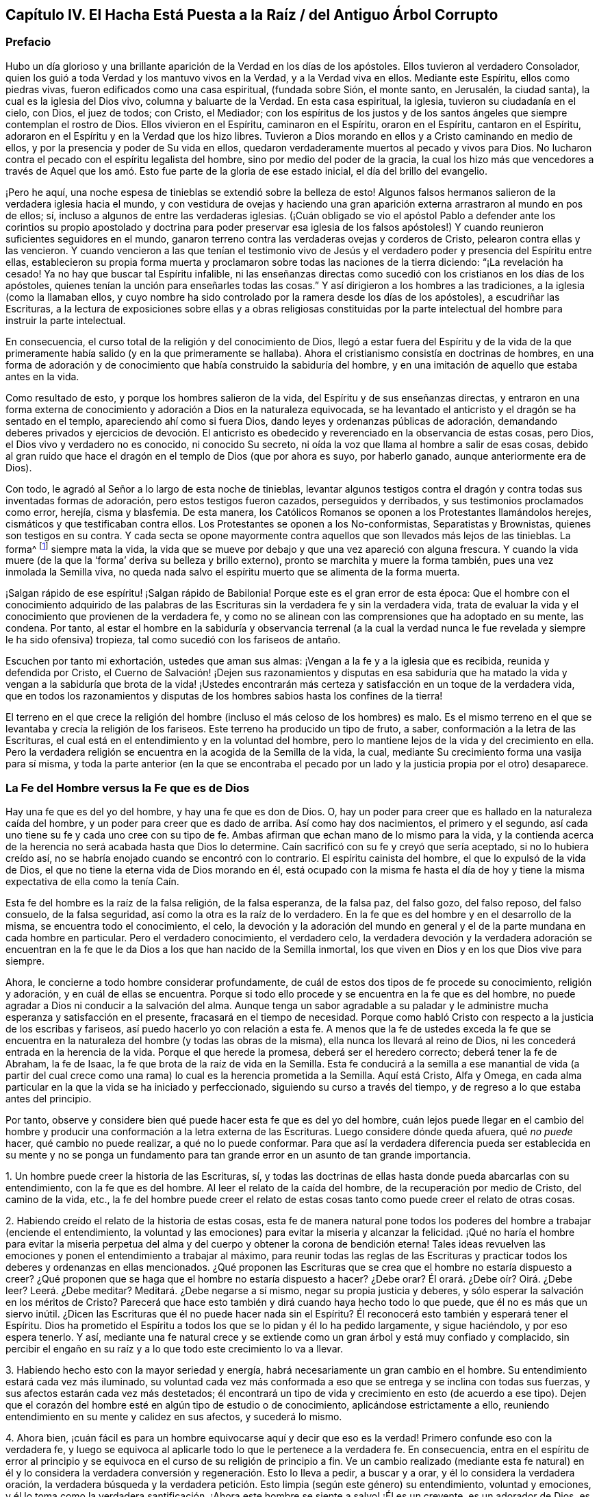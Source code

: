 == Capítulo IV. El Hacha Está Puesta a la Raíz / del Antiguo Árbol Corrupto

=== Prefacio

Hubo un día glorioso y una brillante aparición de la Verdad en los días de los apóstoles.
Ellos tuvieron al verdadero Consolador,
quien los guió a toda Verdad y los mantuvo vivos en la Verdad,
y a la Verdad viva en ellos.
Mediante este Espíritu, ellos como piedras vivas,
fueron edificados como una casa espiritual, (fundada sobre Sión, el monte santo,
en Jerusalén, la ciudad santa), la cual es la iglesia del Dios vivo,
columna y baluarte de la Verdad.
En esta casa espiritual, la iglesia, tuvieron su ciudadanía en el cielo, con Dios,
el juez de todos; con Cristo, el Mediador;
con los espíritus de los justos y de los santos ángeles
que siempre contemplan el rostro de Dios.
Ellos vivieron en el Espíritu, caminaron en el Espíritu, oraron en el Espíritu,
cantaron en el Espíritu, adoraron en el Espíritu y en la Verdad que los hizo libres.
Tuvieron a Dios morando en ellos y a Cristo caminando en medio de ellos,
y por la presencia y poder de Su vida en ellos,
quedaron verdaderamente muertos al pecado y vivos para Dios.
No lucharon contra el pecado con el espíritu legalista del hombre,
sino por medio del poder de la gracia,
la cual los hizo más que vencedores a través de Aquel que
los amó. Esto fue parte de la gloria de ese estado inicial,
el día del brillo del evangelio.

¡Pero he aquí, una noche espesa de tinieblas se extendió sobre la belleza de esto!
Algunos falsos hermanos salieron de la verdadera iglesia hacia el mundo,
y con vestidura de ovejas y haciendo una gran aparición
externa arrastraron al mundo en pos de ellos;
sí, incluso a algunos de entre las verdaderas iglesias.
(¡Cuán obligado se vio el apóstol Pablo a defender ante los corintios
su propio apostolado y doctrina para poder preservar esa iglesia de los
falsos apóstoles!) Y cuando reunieron suficientes seguidores en el mundo,
ganaron terreno contra las verdaderas ovejas y corderos de Cristo,
pelearon contra ellas y las vencieron.
Y cuando vencieron a las que tenían el testimonio vivo de Jesús
y el verdadero poder y presencia del Espíritu entre ellas,
establecieron su propia forma muerta y proclamaron
sobre todas las naciones de la tierra diciendo:
"`¡La revelación ha cesado!
Ya no hay que buscar tal Espíritu infalible,
ni las enseñanzas directas como sucedió con los cristianos en los días de los apóstoles,
quienes tenían la unción para enseñarles todas las cosas.`"
Y así dirigieron a los hombres a las tradiciones, a la iglesia (como la llamaban ellos,
y cuyo nombre ha sido controlado por la ramera desde los días de los apóstoles),
a escudriñar las Escrituras,
a la lectura de exposiciones sobre ellas y a obras religiosas constituidas
por la parte intelectual del hombre para instruir la parte intelectual.

En consecuencia, el curso total de la religión y del conocimiento de Dios,
llegó a estar fuera del Espíritu y de la vida de la que
primeramente había salido (y en la que primeramente se hallaba).
Ahora el cristianismo consistía en doctrinas de hombres,
en una forma de adoración y de conocimiento que había construido la sabiduría del hombre,
y en una imitación de aquello que estaba antes en la vida.

Como resultado de esto, y porque los hombres salieron de la vida,
del Espíritu y de sus enseñanzas directas,
y entraron en una forma externa de conocimiento y
adoración a Dios en la naturaleza equivocada,
se ha levantado el anticristo y el dragón se ha sentado en el templo,
apareciendo ahí como si fuera Dios, dando leyes y ordenanzas públicas de adoración,
demandando deberes privados y ejercicios de devoción. El anticristo
es obedecido y reverenciado en la observancia de estas cosas,
pero Dios, el Dios vivo y verdadero no es conocido, ni conocido Su secreto,
ni oída la voz que llama al hombre a salir de esas cosas,
debido al gran ruido que hace el dragón en el templo de Dios (que por ahora es suyo,
por haberlo ganado, aunque anteriormente era de Dios).

Con todo, le agradó al Señor a lo largo de esta noche de tinieblas,
levantar algunos testigos contra el dragón y contra todas sus inventadas formas de adoración,
pero estos testigos fueron cazados, perseguidos y derribados,
y sus testimonios proclamados como error, herejía, cisma y blasfemia.
De esta manera, los Católicos Romanos se oponen a los Protestantes llamándolos herejes,
cismáticos y que testificaban contra ellos.
Los Protestantes se oponen a los No-conformistas, Separatistas y Brownistas,
quienes son testigos en su contra.
Y cada secta se opone mayormente contra aquellos que son llevados más lejos de las tinieblas.
La forma^
footnote:[Penington a menudo usa la palabra __forma__ para hablar de alguna expresión,
ceremonia, estructura o sistema físico o externo usado en la religión.]
siempre mata la vida,
la vida que se mueve por debajo y que una vez apareció con alguna frescura.
Y cuando la vida muere (de la que la '`forma`' deriva su belleza y brillo externo),
pronto se marchita y muere la forma también, pues una vez inmolada la Semilla viva,
no queda nada salvo el espíritu muerto que se alimenta de la forma muerta.

¡Salgan rápido de ese espíritu! ¡Salgan rápido de Babilonia!
Porque este es el gran error de esta época:
Que el hombre con el conocimiento adquirido de las palabras de
las Escrituras sin la verdadera fe y sin la verdadera vida,
trata de evaluar la vida y el conocimiento que provienen de la verdadera fe,
y como no se alinean con las comprensiones que ha adoptado en su mente, las condena.
Por tanto,
al estar el hombre en la sabiduría y observancia terrenal (a la cual la
verdad nunca le fue revelada y siempre le ha sido ofensiva) tropieza,
tal como sucedió con los fariseos de antaño.

Escuchen por tanto mi exhortación, ustedes que aman sus almas:
¡Vengan a la fe y a la iglesia que es recibida, reunida y defendida por Cristo,
el Cuerno de Salvación! ¡Dejen sus razonamientos y disputas en esa sabiduría
que ha matado la vida y vengan a la sabiduría que brota de la vida! ¡Ustedes
encontrarán más certeza y satisfacción en un toque de la verdadera vida,
que en todos los razonamientos y disputas de los
hombres sabios hasta los confines de la tierra!

El terreno en el que crece la religión del hombre
(incluso el más celoso de los hombres) es malo.
Es el mismo terreno en el que se levantaba y crecía la religión de los fariseos.
Este terreno ha producido un tipo de fruto, a saber,
conformación a la letra de las Escrituras,
el cual está en el entendimiento y en la voluntad del hombre,
pero lo mantiene lejos de la vida y del crecimiento en ella.
Pero la verdadera religión se encuentra en la acogida de la Semilla de la vida, la cual,
mediante Su crecimiento forma una vasija para sí misma,
y toda la parte anterior (en la que se encontraba el pecado por
un lado y la justicia propia por el otro) desaparece.

=== La Fe del Hombre versus la Fe que es de Dios

Hay una fe que es del yo del hombre, y hay una fe que es don de Dios.
O, hay un poder para creer que es hallado en la naturaleza caída del hombre,
y un poder para creer que es dado de arriba.
Así como hay dos nacimientos, el primero y el segundo,
así cada uno tiene su fe y cada uno cree con su tipo de fe.
Ambas afirman que echan mano de lo mismo para la vida,
y la contienda acerca de la herencia no será acabada hasta que Dios lo determine.
Caín sacrificó con su fe y creyó que sería aceptado, si no lo hubiera creído así,
no se habría enojado cuando se encontró con lo contrario.
El espíritu cainista del hombre, el que lo expulsó de la vida de Dios,
el que no tiene la eterna vida de Dios morando en él,
está ocupado con la misma fe hasta el día de hoy y tiene
la misma expectativa de ella como la tenía Caín.

Esta fe del hombre es la raíz de la falsa religión, de la falsa esperanza,
de la falsa paz, del falso gozo, del falso reposo, del falso consuelo,
de la falsa seguridad, así como la otra es la raíz de lo verdadero.
En la fe que es del hombre y en el desarrollo de la misma,
se encuentra todo el conocimiento, el celo,
la devoción y la adoración del mundo en general y
el de la parte mundana en cada hombre en particular.
Pero el verdadero conocimiento, el verdadero celo,
la verdadera devoción y la verdadera adoración se encuentran en
la fe que le da Dios a los que han nacido de la Semilla inmortal,
los que viven en Dios y en los que Dios vive para siempre.

Ahora, le concierne a todo hombre considerar profundamente,
de cuál de estos dos tipos de fe procede su conocimiento, religión y adoración,
y en cuál de ellas se encuentra.
Porque si todo ello procede y se encuentra en la fe que es del hombre,
no puede agradar a Dios ni conducir a la salvación del alma.
Aunque tenga un sabor agradable a su paladar y le
administre mucha esperanza y satisfacción en el presente,
fracasará en el tiempo de necesidad.
Porque como habló Cristo con respecto a la justicia de los escribas y fariseos,
así puedo hacerlo yo con relación a esta fe.
A menos que la fe de ustedes exceda la fe que se encuentra
en la naturaleza del hombre (y todas las obras de la misma),
ella nunca los llevará al reino de Dios,
ni les concederá entrada en la herencia de la vida.
Porque el que herede la promesa, deberá ser el heredero correcto;
deberá tener la fe de Abraham, la fe de Isaac,
la fe que brota de la raíz de vida en la Semilla.
Esta fe conducirá a la semilla a ese manantial de vida (a partir del cual
crece como una rama) lo cual es la herencia prometida a la Semilla.
Aquí está Cristo, Alfa y Omega,
en cada alma particular en la que la vida se ha iniciado y perfeccionado,
siguiendo su curso a través del tiempo,
y de regreso a lo que estaba antes del principio.

Por tanto, observe y considere bien qué puede hacer esta fe que es del yo del hombre,
cuán lejos puede llegar en el cambio del hombre y producir
una conformación a la letra externa de las Escrituras.
Luego considere dónde queda afuera, qué _no puede_ hacer, qué cambio no puede realizar,
a qué no lo puede conformar.
Para que así la verdadera diferencia pueda ser establecida en su mente y no se
ponga un fundamento para tan grande error en un asunto de tan grande importancia.

[.numbered]
1+++.+++ Un hombre puede creer la historia de las Escrituras, sí,
y todas las doctrinas de ellas hasta donde pueda abarcarlas con su entendimiento,
con la fe que es del hombre.
Al leer el relato de la caída del hombre, de la recuperación por medio de Cristo,
del camino de la vida, etc.,
la fe del hombre puede creer el relato de estas cosas
tanto como puede creer el relato de otras cosas.

[.numbered]
2+++.+++ Habiendo creído el relato de la historia de estas cosas,
esta fe de manera natural pone todos los poderes
del hombre a trabajar (enciende el entendimiento,
la voluntad y las emociones) para evitar la miseria y alcanzar la felicidad.
¡Qué no haría el hombre para evitar la miseria perpetua
del alma y del cuerpo y obtener la corona de bendición eterna!
Tales ideas revuelven las emociones y ponen el entendimiento a trabajar al máximo,
para reunir todas las reglas de las Escrituras y practicar
todos los deberes y ordenanzas en ellas mencionados.
¿Qué proponen las Escrituras que se crea que el hombre no estaría dispuesto a creer?
¿Qué proponen que se haga que el hombre no estaría dispuesto a hacer?
¿Debe orar?
Él orará. ¿Debe oír? Oirá. ¿Debe leer?
Leerá. ¿Debe meditar?
Meditará. ¿Debe negarse a sí mismo, negar su propia justicia y deberes,
y sólo esperar la salvación en los méritos de Cristo?
Parecerá que hace esto también y dirá cuando haya hecho todo lo que puede,
que él no es más que un siervo inútil.
¿Dicen las Escrituras que él no puede hacer nada sin el Espíritu?
Él reconocerá esto también y esperará tener el Espíritu.
Dios ha prometido el Espíritu a todos los que se lo pidan y él lo ha pedido largamente,
y sigue haciéndolo, y por eso espera tenerlo.
Y así,
mediante una fe natural crece y se extiende como
un gran árbol y está muy confiado y complacido,
sin percibir el engaño en su raíz y a lo que todo este crecimiento lo va a llevar.

[.numbered]
3+++.+++ Habiendo hecho esto con la mayor seriedad y energía,
habrá necesariamente un gran cambio en el hombre.
Su entendimiento estará cada vez más iluminado,
su voluntad cada vez más conformada a eso que se
entrega y se inclina con todas sus fuerzas,
y sus afectos estarán cada vez más destetados;
él encontrará un tipo de vida y crecimiento en esto (de acuerdo a ese tipo).
Dejen que el corazón del hombre esté en algún tipo de estudio o de conocimiento,
aplicándose estrictamente a ello,
reuniendo entendimiento en su mente y calidez en sus afectos, y sucederá lo mismo.

[.numbered]
4+++.+++ Ahora bien,
¡cuán fácil es para un hombre equivocarse aquí y decir que eso es la verdad!
Primero confunde eso con la verdadera fe,
y luego se equivoca al aplicarle todo lo que le pertenece a la verdadera fe.
En consecuencia,
entra en el espíritu de error al principio y se equivoca
en el curso de su religión de principio a fin.
Ve un cambio realizado (mediante esta fe natural) en él y lo considera
la verdadera conversión y regeneración. Esto lo lleva a pedir,
a buscar y a orar, y él lo considera la verdadera oración,
la verdadera búsqueda y la verdadera petición. Esto limpia (según este género) su entendimiento,
voluntad y emociones,
y él lo toma como la verdadera santificación. ¡Ahora
este hombre se siente a salvo! ¡Él es un creyente,
es un adorador de Dios, es un cristiano, es un observador de los mandamientos de Cristo.
Cuando venga el azote abrumador no lo tocará, y los juicios,
plagas y amenazas en las Escrituras no tienen que ver con él, sino con los incrédulos!

No obstante,
el crecimiento de esta fe y la propagación de la misma en todo su conocimiento,
celo y devoción no ha cambiado la naturaleza de aquello en todo este tiempo.
Permanece siendo la misma que era al principio, es decir,
_sigue siendo el poder de la naturaleza del primer nacimiento._
Todos estos frutos no son más que los frutos de la primera naturaleza,
la cual continúa viva por debajo de todo.
Nada de lo que se encuentra en esta falsa fe puede matar la semilla de la que crece,
más bien la alimenta y la engorda para el sacrificio.

Hasta aquí puede llegar la fe del hombre,
pero entonces hay algo que queda excluido desde el mismo principio.
Hay algo que esta fe no puede recibir, no puede creer, o un lugar donde no puede entrar.
¿Qué es?
La vida, el poder, la realidad interior.
A pesar de que parece tener concordancia con las Escrituras de acuerdo a la letra,
no tiene concordancia con una sola escritura de acuerdo a la vida,
pues su naturaleza está excluida de la naturaleza de las cosas ahí descritas.

Por ejemplo: Puede tener un conocimiento literal de Cristo,
de acuerdo a la manera en que las Escrituras hablan de Él; su nacimiento, su predicación,
sus milagros, su muerte, resurrección, ascensión, intercesión. Sí,
pero no conoce la realidad de la que hablan.
La naturaleza de Cristo está oculta para ese ojo.
Por tanto,
puede que tenga un conocimiento literal de la sangre de Cristo y de la justificación,
pero no puede experimentar la verdadera vida de la sangre;
sólo puede hablar de ella de acuerdo a lo que lee en las Escrituras.
Puede que tenga un conocimiento literal de la santificación,
pero no puede recibir en sí misma lo que verdaderamente santifica.
Así es para la redención, la paz, el gozo, la esperanza, el amor, etc.
Puede que esta fe llegue hasta la parte externa de estas cosas,
pero se queda afuera de la parte interna, de la vida, del espíritu de ellas.
No puede tocarlas o acercarse,
ni tampoco puede ser testigo del cambio que se siente y se conoce ahí.

Esta es la gran discordia en el mundo entre estos dos nacimientos:
Uno contiende por su conocimiento en la letra,
el otro contiende por su conocimiento en la vida.
Uno establece su fe a partir de la parte natural, llamándola espiritual; el otro,
el que ha sentido el juicio de Dios sobre la fe del hombre
(y de ese modo ha llegado a conocer la diferencia),
establece la fe del verdadero heredero,
cuya fe tiene una fuente diferente y un crecimiento diferente al del otro.
La fe que proviene de Dios será recibida en la tierra y en el reino de la vida.
La otra será puesta en evidencia como la fe que proviene del nacimiento
de la esclava y será echada con su madre para que busque pan en otro lugar,
pues la simiente de la esclava no comparte la herencia de Isaac,
la semilla de la promesa.

[.discourse-part]
Pregunta: ¿Qué es entonces esta fe que es don de Dios?
¿En qué es distinta de la fe que es del hombre?

[.discourse-part]
Respuesta:
Es ese poder de creer que brota de la Semilla de vida eterna y leuda el corazón,
no con conceptos de conocimiento, sino con el poder de la vida.
En contraste,
la fe que es del hombre sale de la naturaleza del hombre
mediante consideraciones que afectan la parte natural,
y es mantenida viva mediante ejercicios naturales como leer, oír, orar, estudiar,
meditar, etc.
Pero la fe que proviene de Dios brota de una Semilla de vida dada,
crece en la vida de dicha Semilla y sólo se alimenta de la carne y de la sangre de Cristo.
Esta fe, de primera entrada, golpea la parte muerta en donde creció la otra fe,
y mediante Su crecimiento,
perfecciona esa muerte y levanta una vida que es de otra naturaleza,
una que nunca entró en el corazón del hombre para concebir.
Por la muerte de esa parte en nosotros llegamos a
conocer y a disfrutar la verdadera vida,
y por la vida que hemos recibido,
llegamos a ver que lo que los otros hombres llaman vida (la que nosotros
mismos anteriormente éramos propensos a llamar vida) no es sino muerte.
De este verdadero conocimiento le damos al mundo
un verdadero testimonio de lo que hemos visto y sentido;
pero ningún hombre recibe nuestro testimonio.

Nos duele en el corazón ver que los hombres establecen
lo que perece como el camino a la vida.
Con tierno amor les advertimos de la fosa a la que por lo general corren rápidamente,
aunque nos paguen con odio por nuestra buena voluntad y se conviertan
en acérrimos enemigos nuestros porque les decimos la verdad.

Ahora bien, no sean ariscos ni se enojen,
lean humildemente la siguiente parábola y se abrirá para vida.
La parábola dice simplemente así:
El que vendió la primogenitura luego la busca con lágrimas y gran dolor,
pero nunca la recuperará. Pero está el que yace muerto, el que tiene la promesa,
el que no se mueve hasta que se levanta por el poder de la vida del Padre,
luego lucha con el Padre, prevalece y obtiene la bendición de Él. Por tanto,
conozcan la parte en ustedes que se levanta primero, la que está muy ocupada en querer,
correr y hacer mucho ruido acerca de deberes y ordenanzas,
la que mantiene abajo la vida que ha asesinado.
Conozcan también la Semilla de vida, la heredera,
la que yace por debajo de todo eso y que tiene que
permanecer muerta mientras la primera parte vive.
Sin embargo,
si alguna vez escuchan la voz del Hijo de Dios esa Semilla vivirá
y la otra morirá. ¡Feliz será para siempre el que conozca esto!
Pero de miseria será la porción del que no pueda ser testigo de
una transformación profunda por el omnipotente poder del Dios vivo,
y solo haya pintado la vieja naturaleza y el sepulcro.
Miseria será la herencia de aquellos que nunca conocieron
la vieja vasija rota y una nueva formada,
la única que es capaz de recibir y retener el vino nuevo del reino.
Porque la otra vasija, al igual que los fariseos,
sólo puede recibir palabras acerca del reino escritas en el arcaísmo de la letra.

[.centered]
=== Algunas Afirmaciones con Respecto a la Fe, su Naturaleza, su Crecimiento y su Recibimiento de Cristo.

[.alt]
==== Afirmación I

Que la verdadera fe (la fe del evangelio, la fe del elegido,
la fe que salva al pecador del pecado y lo hace más que vencedor sobre el pecado
y el poder de las tinieblas) es la creencia en la naturaleza de Dios,
la cual da entrada, asegura, y hace que se permanezca en dicha naturaleza.

La incredulidad entra en la muerte y permanece en la muerte,
pero la fe injerta en la vid, participa de la naturaleza de la vid,
succiona el jugo de la vida de la vid.
Nada se puede hacer sino por la fe en la naturaleza,
y nada puede creer en la naturaleza sino eso que es uno con ella.
Así entonces, la fe no es creer la historia de las Escrituras,
creer y aplicar las promesas,
o creer que Cristo murió por los pecadores en general o por mí en particular;
todo eso puede ser hecho mediante la naturaleza incrédula (como se vio en los judíos).

[.alt]
==== Afirmación II

Que la verdadera fe brota del verdadero conocimiento de la naturaleza de Dios en Cristo.
No puede creer en la naturaleza de Dios aquel a quien
la naturaleza de Dios no le haya sido revelada primero.
Si un hombre escudriñara las Escrituras todos los días,
oyera todo lo que pueda ser dicho por los hombres con respecto a Dios, a Cristo, la fe,
la justificación, etc.,
fuera capaz de disputar acerca de eso y creyera que
puede probar sus argumentos contra todo el mundo,
y aún así no ha recibido el verdadero conocimiento de esas cosas,
toda su aparente fe en ellas no puede ser verdadera.

[.alt]
==== Afirmación III

Que sólo se puede tener verdadero conocimiento por
la directa revelación de Cristo en el alma.
Ningún hombre conoce al Padre sino el Hijo, y aquel a quien el Hijo se lo revele.
Los muertos oirán la voz del Hijo de Dios y los que
oyen vivirán. Un alma muerta no se levanta a vida,
sino por la directa voz de Cristo.
La predicación externa, la lectura de las Escrituras, etc.,
pueden dirigir y alentar a los hombres a prestar atención y a esperar la voz,
pero sólo la voz directa de Cristo en el alma puede vivificarla para Dios.
Hasta que la luz de la vida de Cristo brille directamente en el corazón,
el verdadero conocimiento no será dado.
(2 Cor.
4:6)

Por lo tanto, los que nunca han oído la voz directa de Cristo en el alma,
todavía están muertos en sus pecados y no han recibido aún el conocimiento vivo y verdadero;
en su lugar,
han recibido un conocimiento muerto y literal que
le da un brillo falso a las cosas en la parte muerta.
Es cierto, el uso apropiado de todos los medios es llevar al alma a la voz,
vida y poder directo, pero hasta que eso sea hecho, hasta que el alma llegue a eso,
a oír eso, a sentir eso, a ser arraigada en eso,
nada de lo hecho permanecerá. Pero el que conoce a Dios entra directamente en Su presencia,
y el que vive en Dios cada día, vive directamente en la vida.
La verdadera fe conduce a esto,
le da al alma tal toque y sabor de esto en un primer momento,
que hace que la vida sin ello sea imposible de satisfacer.

De esta manera Cristo excluyó a los judíos con todo su celo y conocimiento.
"`Pero ustedes no han oído jamás Su voz ni han visto Su apariencia.
Y Su palabra no la tienen morando en ustedes`" (Juan 5:37-38). Hay un oír la voz verdadero,
un ver la apariencia verdadero y un tener la palabra de Dios morando
en el corazón verdadero que mantiene al alma viva,
que la mantiene viviendo en la vida.
La voz da vida,
ver la apariencia diariamente conforma a la imagen
(la cual es contemplada por el ojo de vida),
y la palabra morando en el corazón nutre y alimenta al alma viva con el pan puro de vida.
Pero los judíos no conocían esto, sino que exaltaban sus días de reposo,
la ley de Moisés, las ordenanzas de Moisés, el templo de Dios,
la adoración a Dios establecida, y sin embargo,
estaban excluidos de la cosa misma a la que todas estas cosas apuntaban.
De la misma manera,
muchos fervorosos en estos días que no han llegado
a esto (como tampoco lo hicieron los judíos),
sino que siguen pegados a la letra del evangelio (como los
judíos estaban pegados a la letra de la ley),
tropiezan en la presente dispensación de vida y no pueden hacer otra cosa.

[.alt]
==== Afirmación IV

Que la revelación directa de Cristo de la naturaleza
de Su Padre es para los niños. No es para el sabio,
no es para el fervoroso, no es para el estudioso, no es para el devoto,
no es para el rico en conocimiento externo de las Escrituras, sino para el débil, tonto,
pobre y humilde de corazón. El hombre no recibe estas revelaciones por medio del estudio,
de la lectura, '`porque quiere o porque corre`',
sino al ser formado en la voluntad de la vida,
al ser engendrado por la voluntad del Padre, al nacer en esa voluntad,
al permanecer quieto en esa voluntad y crecer en dicha voluntad.
Aquí el niño recibe la sabiduría que es de arriba y diariamente
aprende la cruz que crucifica la otra sabiduría y la otra voluntad,
a las cuales les encanta alimentarse en la parte
sombría y robusta del conocimiento sin la vida.

Por lo tanto, si ustedes alguna vez desean recibir de Cristo ese conocimiento,
deben llegar a discernir el ojo en ustedes que debe ser cegado,
el ojo al que Cristo jamás le revelará al Padre.

El verdadero conocimiento es derramado únicamente en la nueva vasija.
El alma viva es la única vasija que recibe el conocimiento
vivo del Dios vivo desde Cristo la vida.
La vieja naturaleza,
el viejo entendimiento es para muerte y destrucción. A la sabiduría de la carne,
aunque pintada para parecer sabiduría espiritual,
no se le debe mostrar ninguna compasión; todo lo contrario,
dicha sabiduría con todo su celo, crecimiento y progreso en la religión debe perecer.
Todo el conocimiento que los hombres han reunido de las Escrituras en esa parte muerta,
de nada les aprovechará, sólo para estorbarlos.
Cada edificación que la lepra del pecado ha cubierto debe ser derribada.

[.alt]
==== Afirmación V

Que esta fe (la que brota del verdadero conocimiento) es don de Dios,
y no es el poder de creer que se encuentra en la naturaleza del hombre.
Es de otra naturaleza, es de la naturaleza del Dador.
Cuando el hombre es llamado a creer,
no es llamado a producir esa fe con la que cree otras cosas,
sino a recibir y a ejercitar el don de fe, el cual es de arriba.
Eso que debe ser creído es espiritual y debe ser espiritual lo que cree en ello.
El hombre con todos los poderes de su naturaleza está excluido.
Déjelo creer, leer, orar, oír y ejercitarse en eso que llama deberes y ordenanzas,
y todo se afirmará en la parte equivocada del hombre,
sólo alimentará la parte equivocada,
y dicha parte con toda su comida y nutrición quedará corta de la vida.

Por lo tanto,
la verdadera entrada a la vida es la experiencia del poder que
mata la capacidad y propensión natural del hombre a creer,
para que así el don de la verdadera fe pueda ser recibido.
Pues no hay resurrección y vida de lo segundo,
sin la muerte de lo primero con todas sus facultades y poderes naturales.

[.alt]
==== Afirmación VI

Que sólo por esta fe que es don de arriba (no la fe que crece en
el jardín de la vieja naturaleza y se alimenta del arcaísmo de
la letra y no de la novedad del Espíritu) es recibido Cristo.
Porque Cristo sólo puede ser recibido por la fe que viene de Él,
y esa fe que viene de Él no puede hacer otra cosa más que recibirlo.

La fe del hombre rechaza a Cristo, aunque reciba un conocimiento literal de Él,
de lo que oye de los hombres o lee en las Escrituras
con respecto a Él. No puede ser de otra manera,
pues la fe del hombre al no ser de la naturaleza de Él, no puede sino rechazarlo.
Pero la fe que es dada por Dios, que es de arriba,
al ser de la misma vida y naturaleza de Cristo,
no puede rechazar el origen de su propia vida, y lo recibe inmediatamente.
No hay distancia de tiempo; tan pronto es recibida la fe,
es recibido Cristo y el alma es unida a Él en la fe.
Así como la incredulidad lo rechaza inmediatamente,
la fe lo deja entrar inmediatamente y centra el alma en Él,
el alma inmortal siente la virtud inmortal y se regocija
en la fuente verdadera de su propia naturaleza inmortal.

Pero la fe del hombre nunca llega a esto, nunca recibe a Cristo,
sólo recibe una descripción de las cosas concernientes a Él,
y a esta fe que se afirma en la letra^
footnote:[Siempre que Penington habla de __la letra,__ hace referencia
a las palabras literales de las Escrituras que testifican (y que
sólo pueden testificar) de la verdadera sustancia espiritual.
Ver Romanos 2:29; 7:6; 2 Corintios 3:6.]
se le opone la fe que se afirma en la vida.
Aquí está el espíritu del anticristo; aquí está el misterio de iniquidad,
cambiando de una forma a otra.
Porque el anticristo no niega directamente a Cristo, ni niega la letra,
más bien aplaude a Cristo y elogia la letra,
pero de manera tal que estos alimenten la fe de su propia
naturaleza y mantengan la esperanza allí. En consecuencia,
el espíritu del hombre se une con lo que alimenta su propia naturaleza,
con lo que las interpretaciones de su propio entendimiento reúnen de las Escrituras,
y así puede venerar a Cristo y decir que espera ser salvo por Él,
aun cuando el espíritu de enemistad contra la naturaleza de Cristo se
aloje en su corazón. Ese es el anticristo donde quiera que se encuentre,
y esa es su fe; grande es su conocimiento y muchos sus disfraces.
Sin embargo, el Señor lo está buscando, Él lo desvestirá y hará aparecer su desnudez.

[.alt]
==== Afirmación VII

Que Cristo es recibido como un grano de mostaza y que todos los ojos,
salvo el ojo de la verdadera fe, lo desprecian.
Él es la piedra que la sabiduría de los edificadores ha rechazado en todas las edades.
Ellos buscan un Mesías glorioso, pero no lo conocen en Su humillación,
no lo conocen en la semilla pequeña,
a partir de la cual Él tiene que crecer en Su gloria.
Y así, al perderlo por completo,
construyen las cosas que tienen que ver con Él a partir
de sus elevadas imaginaciones en la altivez de la mente.

Cuando Dios envió a Cristo en la carne,
no había majestad ni belleza en Él. Como resultado,
los judíos cuya esperanza y expectativa estaba en eso,
no vieron belleza ni atractivo en Él. Así es hoy.
Cuando Dios viene a ofrecerse a los que afirman tener sus esperanzas en Él,
no ven belleza en Él y lo rechazan todos los días. "`¿Qué?,`" dicen,
"`¿esta cosita pequeña como una semilla de mostaza es el
glorioso Cristo del que las Escrituras han hablado tanto?
Porque nosotros conocemos Su origen (su padre, madre y parientes están con nosotros),
lo encontramos en nuestra propia naturaleza.`"
Entonces, al igual que los judíos de la antigüedad,
hacen un gran ruido acerca de Cristo pero Lo rechazan
porque carecen del verdadero ojo de la fe.
Porque si tuvieran ese ojo,
verían la virtud en la semillita y la recibirían en sus corazones en Su humillación,
donde diariamente llama a la puerta para entrar.
No estarían contentos hasta que esta semilla de mostaza
creciera y se hiciera un árbol grande y glorioso.
Pero a falta de dicho ojo Lo mantienen fuera y dejan entrar al asesino pintado,^
footnote:[Penington y sus contemporáneos con frecuencia usan la palabra __pintar__ o __pintado,__
para referirse a la cubierta falsa o al embellecimiento
exterior de algo que es corrupto y carnal debajo.]
el que habita en ellos y se cubre con conocimiento, celo, fe, esperanza, etc.,
en la vieja naturaleza, en la vasija vieja, en el antiguo entendimiento.
Ellos hablan bien de Dios y de Cristo, mientras el espíritu maligno tiene sus corazones,
mora allí y produce su propio fruto viejo y maligno
bajo la apariencia de devoción y santidad.

¡Oigan ahora, ustedes, los que son sabios en la letra pero extraños para la vida!
Hay una aparición de Cristo en el corazón con dos caras.
Una aparición de Él como siervo para obedecer la ley,
para cumplir la voluntad del Padre en el cuerpo que el Padre le preparó,
y otra aparición de Él en gloria, para reinar en la vida y poder del Padre.
El que no conoce la primera en su corazón jamás conocerá
la segunda ahí. El que no las conoce internamente,
jamás conocerá una venida externa y visible para su consuelo.
Porque si Cristo debe venir externamente para reinar (como muchos esperan),
que conste que Él no reinará en un corazón al que
no haya entrado primero y lo haya sometido a Él;
lo cual sólo puede ser hecho mediante Su aparición ahí,
primero como Siervo y luego como Rey.

Pero, ¿en qué estado están los llamados cristianos ahora,
los que no conocen Al único en ellos que es capaz de servirle a Dios?
¡Se están esforzando y luchando en la naturaleza en la que el pecado
tiene poder (la cual no puede vencer por no estar unida a la vida),
son ajenos a dicha vida y al poder en que son vencedores!
Por lo tanto, consideren todos en la profundidad de sus corazones,
porque lo siguiente es infaliblemente cierto:
Los que nunca han recibido la Semilla de vida en sus corazones,
nunca han recibido a Cristo.

[.alt]
==== Afirmación VIII

Que esta Semilla al ser recibida en el interior crece en su propia forma.
Ahí crece hasta ser el cuerpo que ha de servirle
al Señor. Así como una semilla echada en buena tierra,
o como la semilla del hombre o de la bestia sembrada en un vientre apropiado,
recibe forma y crece como una planta o como una criatura viva,
así es con la Semilla de Cristo en Su tierra.

Ahora bien, esta nueva criatura (o el Espíritu de vida en esta criatura,
el cual está en unión con ella), es la regla del cristiano.^
footnote:[La palabra __regla__ es usada para referirse a lo que gobierna,
rige o tiene autoridad en la vida del creyente.]
(Gal.
6:15-16; 1 Juan 2:27; Heb.
8:10, 12) Anteriormente fueron dadas reglas externas para el estado externo, es decir,
le fueron dadas reglas externas a los hombres bajo
la ley que no habían sido llevados a la vida,
pero que eran ejercitados bajo sombras y representaciones de la vida.
Pero el Hijo, quien mora en el interior, es la sustancia de todo,
es la vida y es uno con el Padre; no está atado a ninguna regla externa,
sino que vive y camina en la directa luz del Espíritu de Su propia vida.
El que tiene al Hijo tiene esta regla, el que no tiene esta regla no tiene al Hijo.
El que no tiene al Hijo no tiene la verdadera fe (la que lo recibe a Él inmediatamente),
por tanto, no es cristiano, sino que ha robado el nombre de cristiano de la letra,
pues no ha recibido nunca la naturaleza del Espíritu,
la única a la que le pertenece el nombre.

[.alt]
==== Afirmación IX

El que tiene a Cristo o la Semilla de vida eterna formada en él,
(Semilla en la que el Espíritu mora siempre, el mismo Espíritu que dio las Escrituras),
es el único capaz de entender las Escrituras que el Espíritu dio,
porque el Espíritu lo lleva al entendimiento de ellas.
Pero el que no ha recibido esa Semilla, que es como un grano de mostaza,
y por tanto no ha recibido a Cristo ni a Su Espíritu (sin importar lo que pueda fingir),
jamás podrá llegar al verdadero conocimiento de las Escrituras por medio de sus estudios,
humanidades, idiomas, lectura de comentaristas, conferencias e incluso experiencias,
pues tal hombre carece de la verdadera llave, la única que puede abrir.
Puede que tenga una gran colección de llaves equivocadas,
ninguna de las cuales puede abrir.
Él no tiene la llave del verdadero conocimiento, por tanto, queda fuera de él,
y sólo puede entrar al tipo de entendimiento que la llave equivocada puede abrir.

[.alt]
==== Afirmación X

El que ha recibido el nuevo pacto en su corazón,
con las leyes de la vida escritas ahí por el Espíritu de vida,
entiende que ese escrito vivo es su regla.
Las Escrituras testifican del lugar donde el pacto y la ley de vida están escritos,
y si deseamos leerlos debemos ir ahí. Debemos ir al lugar que las Escrituras nos señalan.
Debemos ir a Cristo el libro de vida y leer ahí con el ojo que Cristo da.

Las Escrituras están dispuestas a rendir su gloria a Cristo, Quien estaba antes de ellas,
está sobre ellas y estará después de ellas.
Pero hay un espíritu falso,
uno que se ha colocado a sí mismo en el conocimiento literal de las Escrituras
y formado imágenes y semejanzas de la verdad de ellas (y todo el mundo
va en pos de las imaginaciones de su propio corazón). Ahora bien,
todas esas imágenes y semejanzas caen cuando aparece Cristo la vida.
Ese espíritu falso afirma las Escrituras en forma de engaño,
justo como los judíos afirmaban a Moisés. Es un espíritu seductor que
levanta edificios y formas de conocimiento de la letra de las Escrituras,
y no llega a sentir, ni a unirse, ni a vivir en Cristo la vida.
A menos que ustedes lleguen a esa vida, la lectura que hagan de las Escrituras es vana,
y todas las reglas que han reunido para practicar y todo
consuelo sacado de las promesas terminará en vanidad.
No hay posibilidad de conocer o de recibir las Escrituras,
sino al sentir el toque real de la vida interior de ellas.
"`La sabiduría es justificada por sus hijos,`" pero lo que no ha
nacido de ella no puede justificar su vientre o nacimiento.

Los judíos, que eran un pueblo externo, habían recibido una regla externa,
una ley de mandamientos, estatutos,
juicios y ordenanzas propias al estado en que estaban.
Sin embargo, todo eso debía ser quitado y finalizado en aquello que representaban.
Entonces, puesto que Cristo la sustancia ha venido (Él,
que es el fin de todas estas sombras),
y puesto que el verdadero Judío ha sido resucitado inmediatamente en la vida,
tenemos ahora necesidad de que la vida sea directamente nuestra regla.
Para los que están bajo el evangelio, para los que han llegado a la sustancia,
para los que han sido engendrados y han nacido en la vida,
no puede haber otra regla proporcional a su estado además de Cristo la sustancia,
Cristo la vida.
Aquí sólo Él es la luz, el camino, la verdad, la regla.
Aquí el Espíritu es la regla, la nueva criatura es la regla, el nuevo pacto es la regla,
todo lo cual está en unidad; el que tiene uno de ellos los tiene todos,
y el que no tiene uno de ellos no tiene ninguno.

Por lo tanto,
instrucciones escritas sacadas de las Escrituras no pueden
ser la regla para el que es verdadero cristiano.
Sólo la medida de gracia, la medida de luz, la medida del Espíritu,
la medida del don recibido en el alma viva proveniente
de la fuente de vida es la regla de vida.
Sin embargo,
los cristianos en la degeneración han perdido esto y han tomado
palabras como regla (las cuales no fueron dadas con ese propósito).
Y así con deducciones de la mente terrenal alimentan la parte terrenal.
¿Qué puede ser alimentado por el conocimiento de los hombres
sobre las Escrituras sino el entendimiento terrenal?
¿No es la voluntad terrenal estimulada y los afectos terrenales enardecidos?
Cuando tales frutos son ofrecidos a Dios y rechazados (como con Caín),
el hombre terrenal se enoja al ver que Dios ha resucitado a Abel, al hermano menor,
quien ofrece el Cordero de Dios y le sirve al Dios vivo en su propio Espíritu
vivo y con la fe que viene de Él. La religión de Abel no se encuentra
en la parte en la que se encuentra la religión de los hombres,
se halla en la muerte de dicha parte y en la resurrección de otra parte,
en la parte de la que mana la vida.

=== Una Advertencia Necesaria

Oigan y consideren esto que está registrado en Apocalipsis 22:18-19:

[quote.scripture]
____
"`Si alguno añadiere a estas cosas,
Dios traerá sobre él las plagas que están escritas en este libro.
Y si alguno quitare de las palabras del libro de esta profecía,
Dios quitará su parte del libro de la vida,
y de la santa ciudad y de las cosas que están escritas en este libro.`"
____

Grandes son las plagas escritas en este libro,
incluido el derramamiento de la ira pura y eterna,
tormento de día y de noche en la presencia del Cordero, etc.
Grande es también la vida y la bienaventuranza que son prometidas
a los que pelean y vencen el misterio de la iniquidad.
Ahora,
enfrentar todas las plagas mencionadas aquí y perder todas las bienaventuranzas prometidas,
¿no sería un estado terriblemente triste?
El Señor dice que esto es lo que le acontecerá al que añada a las cosas
escritas ahí o quite de las palabras de esa profecía. Por lo tanto,
en el temor de aquel que ha dicho esto (y que con seguridad hará cumplir su promesa),
que todos escudriñen y consideren _quién es el añadidor y quien es el quitador._

Consideren ahora,
¿no es cierto que el que le da otro significado a cualquier escritura
además del significado verdadero y correcto de la misma,
es tanto añadidor como quitador?
El tal quita el sentido verdadero y le añade sentido que no es verdadero.
El Espíritu del Señor es el verdadero intérprete de las Escrituras, nunca añade ni quita,
pero el hombre sin ese Espíritu sólo puede adivinar, imaginar,
estudiar e inventar un significado y por eso siempre está añadiendo o quitando.
"`Este es el significado,`" dice uno.
"`Este es el significado,`" dice otro.
"`No, este es el significado,`" dice un tercero o un cuarto.
Otro, tal vez más ingenioso y educado declara que todos son correctos,
y otro más ingenioso aún,
dice que ninguno es correcto e inventa un significado diferente de todos los
demás. ¿No es esto clara muestra de que el que habla de esta manera carece del
Espíritu del Señor para abrir las Escrituras y manifestar el verdadero significado?
¿Acaso no está obrando en el misterio de las tinieblas?
Y sin embargo,
esta persona que está obrando con su propio espíritu oscuro en las tinieblas,
confesará con palabras que no hay entendimiento o verdadera
revelación de las Escrituras salvo por el Espíritu de Dios.
Si sólo el Espíritu es el verdadero intérprete de las Escrituras,
¿cómo se atreven ustedes a colocar su imaginación, fantasía,
razón o entendimiento sobre esta obra,
y adivinar sobre lo que el Espíritu no les ha mostrado?
¿No son hallados de esta manera añadiendo y quitando?

El que es añadidor, el que es quitador,
proclama contra el Espíritu del Señor. Él no puede evitar esto por el camino en que está,
pues habiendo juzgado primero su propia oscuridad como luz, en el siguiente lugar,
juzgará necesariamente la verdadera luz como oscuridad.
El que ha establecido el significado que inventó de cualquier escritura como verdadero,
necesariamente se opondrá al verdadero y lo llamará falso.
En consecuencia, por haber comenzado equivocado en su conocimiento de las Escrituras,
está comprometido a hacer uso de ellas contra el Señor y contra su propia alma.
Y sin embargo, piensa para sí, que hace uso correcto de ellas,
que le sirve al Señor y que no se opone a Su verdad,
que más bien se opone al error y a la herejía. Él
mismo es quien todo el tiempo ha estado en el error,
en la herejía y contra la verdad,
siendo un extraño para el Espíritu en cuya presencia y vida la verdad crece.

[.discourse-part]
Pregunta: Pero,
¿cómo podemos evitar añadirle a las cosas o quitar de las palabras de la profecía,
o de otras escrituras, para no toparnos con el peso de esta maldición,
o perder la bendición?

[.discourse-part]
Respuesta: 1. Esperen la llave del conocimiento, la cual es don gratuito de Dios.
No vayan con una llave falsa a las Escrituras de Verdad,
porque ella no las abrirá. El hombre se apresura a conocer el significado
de las Escrituras y a entrar en las cosas de Dios,
y así se salta la puerta con su propio entendimiento.
Como no tiene paciencia para esperar conocer la puerta,
ni para recibir la llave que abre y cierra la misma,
recoge muerte de las palabras que salieron de la vida.
Yo me atrevo a afirmar con toda seguridad,
que todos los que han andado por este camino sólo tienen un conocimiento muerto;
la muerte en ellos se alimenta de dicho conocimiento y la vida nunca se levanta.

Consideren el peso de este consejo:
No hay revelación de las Escrituras sino por la verdadera llave,
ni hay forma de llegar a la llave sino hasta que le plazca al Señor darla.
¡Qué debe hacerse entonces sino esperar,^
footnote:[Penington habla a menudo de esperar en el Señor. Este esperar,
tal como lo describe en varios otros documentos y cartas, no habla de un esperar pasivo,
refiriéndose principalmente al paso del tiempo.
Más bien es un esperar activo, un vuelco del corazón intencional y constante,
una búsqueda del Señor,
una permanencia en la medida de la luz de Cristo
que está obrando actualmente en el corazón.]
(en el silencio de la parte que está adelante y corriendo
al frente) hasta que la llave sea dada!

[.numbered]
2+++.+++ No corran en su propio entendimiento, ni en su propia voluntad,
buscando el significado de las Escrituras,
porque de esta manera ustedes alimentan con las Escrituras
lo que todas las palabras de vida intentan destruir.
Por el contrario, de la misma manera que esperan la llave al principio,
esperen continuamente la aparición y el movimiento del Usuario de la llave,
y Él cerrará sus entendimientos y sus voluntades constantemente,
y los dejará entrar a la vida tanto de las profecías como de las doctrinas.

[.numbered]
3+++.+++ No injerten ningún fruto del árbol de la vida en el árbol del conocimiento,
porque no crecerá ahí. Puede que crezca una apariencia o semejanza del verdadero fruto,
pero el fruto mismo no lo hará. En otras palabras,
no amontonen un tesoro de conocimiento en la parte intelectual que perece.
Más bien conozcan el verdadero almacén de las cosas de la vida,
que está en la vida misma, y en ese entendimiento que es formado, permanezcan y vivan.
No reserven maná para alimentarse de él en el viejo almacén,
(no sea que la parte carnal corra allí cuando el apetito carnal se despierte tras comida),
antes bien reciban todos los días el pan de la mano de la vida.

[.numbered]
4+++.+++ Hay un conocimiento de las cosas por el Espíritu
que revela las palabras que hablan de ellas,
o por profecías interiores y directas que provienen de la Palabra de vida en el corazón.
Este es un conocimiento excelente y no es encontrado en la parte terrenal del hombre.
Como es un conocimiento muy precioso y mucho más pleno y cierto que el otro,
y tiene la naturaleza y el poder directo de la vida en sí mismo,
es perfectamente capaz de preservar.
Por tanto,
no se contenten con las profecías reveladas o con los significados verdaderos
de las cosas (aunque este tipo de conocimiento es muy excelente y muy raro),
sino esperen experimentar la cosa misma de la que hablan
las palabras y ser unidos a ella por el Espíritu vivo,
entonces, tendrán el conocimiento que proviene de la naturaleza de la cosa misma.
Este es más profundo e interior que todo el conocimiento
que pueda tenerse de las palabras referentes a la cosa.

[.numbered]
5+++.+++ Cuando sientan esas cosas,
busquen la preservación de las mismas en la fuente de vida de ellas.
Dejen que la raíz los sostenga y sostenga todo el conocimiento que tienen,
junto con todo lo que les es concedido de Dios libremente.
Cuando se sientan leudados por la vida y se conviertan en una rama que crece de la vida,
aprenderán a permanecer en la vida y a mantener todo lo que les
es dado ahí. No tengan nada que puedan llamar propio nunca más;
perezcan para sí mimos y sean hallados en Él. Conozcan la tierra de los vivos,
en la que todas las cosas de la vida viven y no pueden vivir en ningún otro lugar.

Ahora bien, en todo esto hay estabilidad y seguridad.
Yo empiezo a aprender algo de Dios desde la primera
revelación que hace la verdadera llave;
empiezo a aprenderlo con certeza y a sentir seguridad y fundamento en ello.
Ahí empiezo a crecer.
Crezco en el verdadero aprendizaje y en el verdadero cimiento.
No tomo conocimiento de las Escrituras que provenga de mí mismo,
de mi propio entendimiento, de mi propio estudio,
de mi propia invención o de estudios de otros comentaristas,
sino de la mano divina de Dios.
¿Cómo puede torcer las Escrituras aquel que se mantiene con un solo objetivo
y no tiene deseo de ningún significado de ellas sino sólo del verdadero?
¿Cómo no va a entender el que espera recibir el verdadero significado,
no para alimentar la parte lujuriosa y de conocimiento en él,
sino para alimentar la vida con el verdadero significado?
Y cuando la vida no necesita del verdadero significado de las Escrituras,
la persona está contenta de tenerlas calladas y de estar sin ellas.
Digo, ¿cómo podría este hombre torcer las Escrituras?

Pero el hombre que ya ha recibido o inventado un significado,
va a las Escrituras y las dobla para conformarlas a ese significado,
y donde se oponen inventa una manera para hacerlas cumplir.
Las tuerce hacia adelante y hacia atrás para que hablen conforme a lo
que ya ha recibido y creído. De esta manera todo tipo de personas,
católicos romanos y protestantes,
doblan las Escrituras para hacer que hablen en conformidad a sus opiniones y prácticas,
sin haber experimentado el verdadero aprendizaje.
Estos están engañados y son inestables,
sujetos a ser sacudidos por cualquier viento de la
razón que sea más fuerte que el de ellos.
Tal uso torcido de las Escrituras es para su propia destrucción.

[.discourse-part]
Pregunta:
¿No es la oración un medio por el que uno puede evitar
lo falso y tomar posesión de lo verdadero?

[.discourse-part]
Respuesta: Cierto; hay una oración que es un medio, y hay una oración que no es un medio.
Hay una oración que es una ordenanza, y hay una oración que es un invento.
Hay una oración que es el aliento del verdadero Hijo,
y hay una oración que es el aliento de la parte carnal.
Hay una oración del primer nacimiento, y hay una oración del segundo nacimiento;
ambas claman y lloran al Señor por lo mismo.
Una de estas oraciones es el medio verdadero, la otra no.
Una de ellas es ordenanza de Cristo, la otra es ordenanza del anticristo.
Ahora, la pregunta es: ¿Cuál de estas es la oración de ustedes?
¿Salen sus oraciones de su propio aliento o del aliento de Dios?
¿Salen ellas de la renovación del Espíritu de vida, o de la parte natural pintada?
En consecuencia, es la oración de ustedes el medio verdadero o el medio falso.
Si es el verdadero, poseerán el Espíritu, la vida, el reino; si es el medio falso,
nunca obtendrán eso.

Los católicos oran, los protestantes oran; unos con formas, otros sin formas;
unos meditan de antemano, otros no meditan.
¿Es todo esto el verdadero medio, o es alguno de ellos el verdadero medio?
El nacimiento del Hijo verdadero es la única oración verdadera;
Él sólo ora en el movimiento y en la dirección del Espíritu
que lo engendró. Esta es una oración de acuerdo a la voluntad,
en la vida, y desde el poder de Dios.
Pero las oraciones de los hombres,
que son de acuerdo al horario que ellos establecieron para sí mismos,
o de acuerdo a los deseos en sus propias mentes,
las cuales le ofrecen a Dios en la naturaleza y corazón que peca contra Él,
son el medio falso.

¿Pueden ustedes orar?
¿Cómo aprendieron a orar?
¿Fueron enseñados de lo alto,
o ganaron la destreza y la habilidad por medio del
ejercicio y mejora de sus propias partes naturales?
¿Comenzaron con suspiros y gemidos,
permaneciendo allí hasta que el mismo Espíritu que
los enseñó a gemir les enseñara también a hablar?
¿Han sido alguna vez capaces de distinguir los suspiros
y gemidos de engendramiento del Espíritu,
de los suspiros y gemidos de sus partes naturales y emotivas?
¿Han sido empujadas a un lado esas partes naturales, con todos sus suspiros, gemidos,
deseos y esfuerzos?
¿Ha sido levantada la Semilla inmortal por el Espíritu de vida eterna,
la cual enseña a llorar y afligirse, y finalmente a hablar,
para pedirle al Padre la preservación y alimentación de Su vida?
Si ese ha sido el caso, ustedes conocen la oración que es el verdadero medio,
de lo contrario, aunque oren mucho tiempo, con grandes emociones y fuertes deseos,
esa oración no es otra cosa más que el medio falso,
con la calidez falsa que sale del fuego falso.
Este no es más que el medio que el espíritu de la ramera
(el que no está en unión con la vida ni con el poder,
sino que mantiene a la semilla en esclavitud) ha puesto en lugar del verdadero.
Este no puede llevar a la verdad,
pero sí mantener vivo al enemigo de Dios bajo una cubierta agradable.
Tampoco es la adoración al Dios vivo, ya que es de otro espíritu y para otro espíritu.
